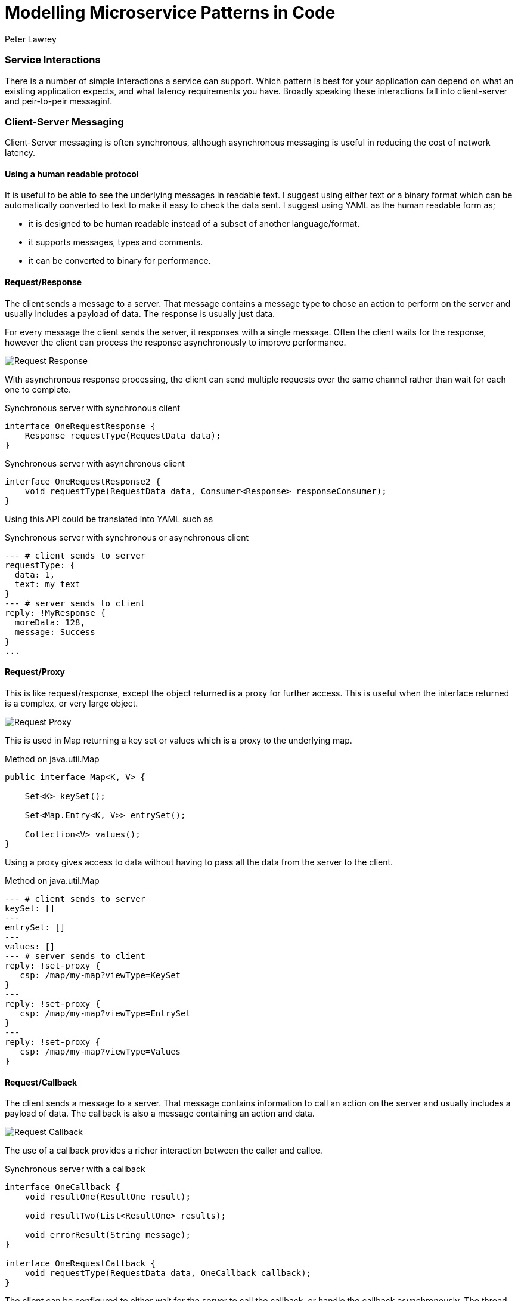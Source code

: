 = Modelling Microservice Patterns in Code
Peter Lawrey
:hp-tags: Microservices, Patterns, Java

=== Service Interactions

There is a number of simple interactions a service can support.  Which pattern is best for your application can depend on what an existing application expects, and what latency requirements you have.  Broadly speaking these interactions fall into client-server and peir-to-peir messaginf.

=== Client-Server Messaging

Client-Server messaging is often synchronous, although asynchronous messaging is useful in reducing the cost of network latency.

==== Using a human readable protocol

It is useful to be able to see the underlying messages in readable text.  I suggest using either text or a binary format which can be automatically converted to text to make it easy to  check the data sent. I suggest using YAML as the human readable form as;

- it is designed to be human readable instead of a subset of another language/format.
- it supports messages, types and comments.
- it can be converted to binary for performance.


==== Request/Response

The client sends a message to a server.  That message contains a message type to chose an action to perform on the server and usually includes a payload of data.  The response is usually just data.

For every message the client sends the server, it responses with a single message. Often the client waits for the response, however the client can process the response asynchronously to improve performance.

image::Request-Response.jpg[]

With asynchronous response processing, the client can send multiple requests over the same channel rather than wait for each one to complete.

.Synchronous server with synchronous client
[source,java]
----
interface OneRequestResponse {
    Response requestType(RequestData data);
}
----

.Synchronous server with asynchronous client
[source,java]
----
interface OneRequestResponse2 {
    void requestType(RequestData data, Consumer<Response> responseConsumer);
}
----

Using this API could be translated into YAML such as

.Synchronous server with synchronous or asynchronous client
[source,yaml]
----
--- # client sends to server
requestType: {
  data: 1,
  text: my text
}
--- # server sends to client
reply: !MyResponse {
  moreData: 128,
  message: Success
}
...
----


==== Request/Proxy

This is like request/response, except the object returned is a proxy for further access.  This is useful when the interface returned is a complex, or very large object.

image::Request-Proxy.jpg[]

This is used in Map returning a key set or values which is a proxy to the underlying map.

.Method on java.util.Map
[source,java]
----
public interface Map<K, V> {

    Set<K> keySet();
    
    Set<Map.Entry<K, V>> entrySet();
    
    Collection<V> values();
}
----

Using a proxy gives access to data without having to pass all the data from the server to the client.

.Method on java.util.Map
[source,yaml]
----
--- # client sends to server
keySet: []
---
entrySet: []
---
values: []
--- # server sends to client
reply: !set-proxy {
   csp: /map/my-map?viewType=KeySet
}
---
reply: !set-proxy {
   csp: /map/my-map?viewType=EntrySet
}
---
reply: !set-proxy {
   csp: /map/my-map?viewType=Values
}
----

==== Request/Callback

The client sends a message to a server.  That message contains information to call an action on the server and usually includes a payload of data.  The callback is also a message containing an action and data.

image::Request-Callback.jpg[]

The use of a callback provides a richer interaction between the caller and callee.

.Synchronous server with a callback
[source,java]
----
interface OneCallback {
    void resultOne(ResultOne result);

    void resultTwo(List<ResultOne> results);

    void errorResult(String message);
}

interface OneRequestCallback {
    void requestType(RequestData data, OneCallback callback);
}
----

The client can be configured to either wait for the server to call the callback, or handle the callback asynchronously.  The thread which performs the method in the callback will be on the client side.

.Synchronous server with a callback
[source,yaml]
----
--- # client sends to server
requestType: {
  data: 1,
  text: my text
}
--- # server sends to client
resultTwo: [
  {
      moreData: 128,
      message: Success
  },
  {
      moreData: 1111,
      message: Failure
  }  
}
...
----

==== Request/Visitor

The client sends one or two visitors to the server to apply to local objects or actors.  This visitor can be an update which applied atomically to an actor, and/or a vistor can be applied to retrieve specific information.

image::Request-Visitor.jpg[]

.Pass a function to apply on a server for a given key
[source,java]
----
interface KeyedResources<V> {

    void asyncUpdate(String key, Visitor<V> vistor);
    
    <R> R syncUpdate(String key, Visitor<V> updater, Function<V, R> returnFunction);
    
}
----

This approach allows the caller to apply an operation to an actor without needing to know where that actor is.

.Pass a function to apply on a server for a given key
[source,java]
----
--- # client sends to server
asyncUpdate: [ 
    "key-5", 
    !MyVisitor { add: 10 } 
] # no return value
--- # subtract 3 and return x * x
syncUpdate: [ 
    "key-6", 
    !MyVisiitor { add: -3 }, 
    !Square { } 
];
--- # server sends to client
reply: 1024
...
----


==== Request/Subscription

By requesting a subscription, a client can receive multiple asynchronous events.  This can start with a bootstrap of existing information, followed by live updates.

Once a subscription ahs been made, it should be altered, or cancelled

image::Request-Subscription.jpg[]

.Pass a function to apply on a server for a given key
[source,java]
----

interface Queryable<E> {

    <R> Subscription<E, R> subscribe(Filter<E> filter, Function<E, R> returnMapping, Subscriber<R> subscriber);
    
}

interface Subscription<R> {
    // change the current filter.
    void setFilter(Filter<E> newFilter);
    
    void cancel();
}
----

Up to this point, all the message are actions lived with a single response.  In Chronicle-Engine, we associate a `csp` or Chronicle Service Path for each actor, and a `tid` or Transaction ID with each operation.  This allows multiple concurrent actions to different actors.  This routing information is passed in meta data, with the actions for that destination following

.Pass a function to apply on a server for a given key
[source,yaml]
----
# client sends server
--- !!meta-data # binary
csp: /maps/my-map
tid: 12345
--- !!data # binary
subscribe: [
   !MyFilter { field: age, op: gt, value: 18 },
   !Getter { field: name }
]

# server sends client
--- !!meta-data # binary
tid: 12345
--- !data-not-complete # binary
reply: Steve Jobs
--- !data-not-complete # binary
reply: Alan Turing

# client sends server
--- !!meta-data # binary
tid: 12345
--- !data # binary
cancel: []

# server sends client
--- !!meta-data # binary
tid: 12345
--- !data # binary
cancelled: "By request"
...
----


==== Client Injected Harness

This approach allows the client to version and configure which handlers are used on the server on the client's behalf. In particular, this is useful when supporting multiple versions of client concurrently.

image::Client-Injected-Handler.jpg[]

.Client passes a handler to intergate with the server and act it's behalf
[source,java]
----
interface AcceptsHandler {

    /**
     * The accept method takes a handler to pass to the server.
     * and it returns a proxy it can call to invoke that hdnler on the server.
     */
    <H extends ContextAcceptor> H accept(H handler);
}
----

==== Conclusion

TBA.  Tomorrow.



